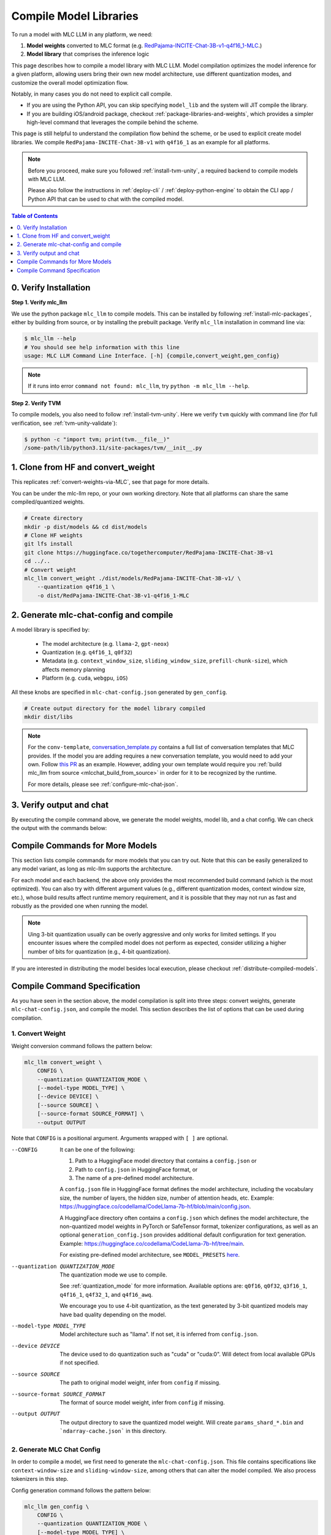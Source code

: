 .. _compile-model-libraries:

Compile Model Libraries
=======================

To run a model with MLC LLM in any platform, we need:

1. **Model weights** converted to MLC format (e.g. `RedPajama-INCITE-Chat-3B-v1-q4f16_1-MLC <https://huggingface.co/mlc-ai/RedPajama-INCITE-Chat-3B-v1-q4f16_1-MLC/tree/main>`__.)
2. **Model library** that comprises the inference logic

This page describes how to compile a model library with MLC LLM. Model compilation optimizes
the model inference for a given platform, allowing users bring their own new model
architecture, use different quantization modes, and customize the overall model
optimization flow.



Notably, in many cases you do not need to explicit call compile.

- If you are using the Python API, you can skip specifying ``model_lib`` and
  the system will JIT compile the library.

- If you are building iOS/android package, checkout :ref:`package-libraries-and-weights`,
  which provides a simpler high-level command that leverages the compile behind the scheme.


This page is still helpful to understand the compilation flow behind the scheme,
or be used to explicit create model libraries.
We compile ``RedPajama-INCITE-Chat-3B-v1`` with ``q4f16_1`` as an example for all platforms.

.. note::
    Before you proceed, make sure you followed :ref:`install-tvm-unity`, a required
    backend to compile models with MLC LLM.

    Please also follow the instructions in :ref:`deploy-cli` / :ref:`deploy-python-engine` to obtain
    the CLI app / Python API that can be used to chat with the compiled model.


.. contents:: Table of Contents
    :depth: 1
    :local:

0. Verify Installation
----------------------

**Step 1. Verify mlc_llm**

We use the python package ``mlc_llm`` to compile models. This can be installed by
following :ref:`install-mlc-packages`, either by building from source, or by
installing the prebuilt package. Verify ``mlc_llm`` installation in command line via:

.. code:: bash

    $ mlc_llm --help
    # You should see help information with this line
    usage: MLC LLM Command Line Interface. [-h] {compile,convert_weight,gen_config}

.. note::
    If it runs into error ``command not found: mlc_llm``, try ``python -m mlc_llm --help``.

**Step 2. Verify TVM**

To compile models, you also need to follow :ref:`install-tvm-unity`.
Here we verify ``tvm`` quickly with command line (for full verification, see :ref:`tvm-unity-validate`):

.. code:: bash

    $ python -c "import tvm; print(tvm.__file__)"
    /some-path/lib/python3.11/site-packages/tvm/__init__.py

1. Clone from HF and convert_weight
-----------------------------------

This replicates :ref:`convert-weights-via-MLC`, see that page for more details.

You can be under the mlc-llm repo, or your own working directory. Note that all platforms
can share the same compiled/quantized weights.

.. code:: shell

    # Create directory
    mkdir -p dist/models && cd dist/models
    # Clone HF weights
    git lfs install
    git clone https://huggingface.co/togethercomputer/RedPajama-INCITE-Chat-3B-v1
    cd ../..
    # Convert weight
    mlc_llm convert_weight ./dist/models/RedPajama-INCITE-Chat-3B-v1/ \
        --quantization q4f16_1 \
        -o dist/RedPajama-INCITE-Chat-3B-v1-q4f16_1-MLC

2. Generate mlc-chat-config and compile
---------------------------------------

A model library is specified by:

 - The model architecture (e.g. ``llama-2``, ``gpt-neox``)
 - Quantization (e.g. ``q4f16_1``, ``q0f32``)
 - Metadata (e.g. ``context_window_size``, ``sliding_window_size``, ``prefill-chunk-size``), which affects memory planning
 - Platform (e.g. ``cuda``, ``webgpu``, ``iOS``)

All these knobs are specified in ``mlc-chat-config.json`` generated by ``gen_config``.

.. code:: shell

    # Create output directory for the model library compiled
    mkdir dist/libs

.. tabs::

    .. group-tab:: Linux - CUDA

        .. code:: shell

            # 1. gen_config: generate mlc-chat-config.json and process tokenizers
            mlc_llm gen_config ./dist/models/RedPajama-INCITE-Chat-3B-v1/ \
                --quantization q4f16_1 --conv-template redpajama_chat \
                -o dist/RedPajama-INCITE-Chat-3B-v1-q4f16_1-MLC/
            # 2. compile: compile model library with specification in mlc-chat-config.json
            mlc_llm compile ./dist/RedPajama-INCITE-Chat-3B-v1-q4f16_1-MLC/mlc-chat-config.json \
                --device cuda -o dist/libs/RedPajama-INCITE-Chat-3B-v1-q4f16_1-cuda.so


    .. group-tab:: Metal

        For M-chip Mac:

        .. code:: shell

            # 1. gen_config: generate mlc-chat-config.json and process tokenizers
            mlc_llm gen_config ./dist/models/RedPajama-INCITE-Chat-3B-v1/ \
                --quantization q4f16_1 --conv-template redpajama_chat \
                -o dist/RedPajama-INCITE-Chat-3B-v1-q4f16_1-MLC/
            # 2. compile: compile model library with specification in mlc-chat-config.json
            mlc_llm compile ./dist/RedPajama-INCITE-Chat-3B-v1-q4f16_1-MLC/mlc-chat-config.json \
                --device metal -o dist/libs/RedPajama-INCITE-Chat-3B-v1-q4f16_1-metal.so

        Cross-Compiling for Intel Mac on M-chip Mac:

        .. code:: shell

            # 1. gen_config: generate mlc-chat-config.json and process tokenizers
            mlc_llm gen_config ./dist/models/RedPajama-INCITE-Chat-3B-v1/ \
                --quantization q4f16_1 --conv-template redpajama_chat \
                -o dist/RedPajama-INCITE-Chat-3B-v1-q4f16_1-MLC/
            # 2. compile: compile model library with specification in mlc-chat-config.json
            mlc_llm compile ./dist/RedPajama-INCITE-Chat-3B-v1-q4f16_1-MLC/mlc-chat-config.json \
                --device metal:x86-64 -o dist/libs/RedPajama-INCITE-Chat-3B-v1-q4f16_1-metal_x86_64.dylib

        For Intel Mac:

        .. code:: shell

            # 1. gen_config: generate mlc-chat-config.json and process tokenizers
            mlc_llm gen_config ./dist/models/RedPajama-INCITE-Chat-3B-v1/ \
                --quantization q4f16_1 --conv-template redpajama_chat \
                -o dist/RedPajama-INCITE-Chat-3B-v1-q4f16_1-MLC/
            # 2. compile: compile model library with specification in mlc-chat-config.json
            mlc_llm compile ./dist/RedPajama-INCITE-Chat-3B-v1-q4f16_1-MLC/mlc-chat-config.json \
                --device metal -o dist/libs/RedPajama-INCITE-Chat-3B-v1-q4f16_1-metal_x86_64.dylib


    .. group-tab:: Vulkan

        For Linux:

        .. code:: shell

            # 1. gen_config: generate mlc-chat-config.json and process tokenizers
            mlc_llm gen_config ./dist/models/RedPajama-INCITE-Chat-3B-v1/ \
                --quantization q4f16_1 --conv-template redpajama_chat \
                -o dist/RedPajama-INCITE-Chat-3B-v1-q4f16_1-MLC/
            # 2. compile: compile model library with specification in mlc-chat-config.json
            mlc_llm compile ./dist/RedPajama-INCITE-Chat-3B-v1-q4f16_1-MLC/mlc-chat-config.json \
                --device vulkan -o dist/libs/RedPajama-INCITE-Chat-3B-v1-q4f16_1-vulkan.so

        For Windows:

        .. code:: shell

            # 1. gen_config: generate mlc-chat-config.json and process tokenizers
            mlc_llm gen_config ./dist/models/RedPajama-INCITE-Chat-3B-v1/ \
                --quantization q4f16_1 --conv-template redpajama_chat \
                -o dist/RedPajama-INCITE-Chat-3B-v1-q4f16_1-MLC/
            # 2. compile: compile model library with specification in mlc-chat-config.json
            mlc_llm compile ./dist/RedPajama-INCITE-Chat-3B-v1-q4f16_1-MLC/mlc-chat-config.json \
                --device vulkan -o dist/libs/RedPajama-INCITE-Chat-3B-v1-q4f16_1-vulkan.dll

    .. group-tab:: iOS/iPadOS

        You need a Mac to compile models for it.

        .. code:: shell

            # 1. gen_config: generate mlc-chat-config.json and process tokenizers
            mlc_llm gen_config ./dist/models/RedPajama-INCITE-Chat-3B-v1/ --quantization q4f16_1 \
                --conv-template redpajama_chat --context-window-size 768 \
                -o dist/RedPajama-INCITE-Chat-3B-v1-q4f16_1-MLC/
            # 2. compile: compile model library with specification in mlc-chat-config.json
            mlc_llm compile ./dist/RedPajama-INCITE-Chat-3B-v1-q4f16_1-MLC/mlc-chat-config.json \
                --device iphone -o dist/libs/RedPajama-INCITE-Chat-3B-v1-q4f16_1-iphone.tar

        .. note::
            If it runs into error

            .. code:: text

                Compilation error:
                xcrun: error: unable to find utility "metal", not a developer tool or in PATH
                xcrun: error: unable to find utility "metallib", not a developer tool or in PATH

            , please check and make sure you have Command Line Tools for Xcode installed correctly.
            You can use ``xcrun metal`` to validate: when it prints ``metal: error: no input files``, it means the Command Line Tools for Xcode is installed and can be found, and you can proceed with the model compiling.

    .. group-tab:: Android

        .. code:: shell

            # 1. gen_config: generate mlc-chat-config.json and process tokenizers
            mlc_llm gen_config ./dist/models/RedPajama-INCITE-Chat-3B-v1/ --quantization q4f16_1 \
                --conv-template redpajama_chat --context-window-size 768 \
                -o dist/RedPajama-INCITE-Chat-3B-v1-q4f16_1-MLC/
            # 2. compile: compile model library with specification in mlc-chat-config.json
            mlc_llm compile ./dist/RedPajama-INCITE-Chat-3B-v1-q4f16_1-MLC/mlc-chat-config.json \
                --device android -o dist/libs/RedPajama-INCITE-Chat-3B-v1-q4f16_1-android.tar

    .. group-tab:: WebGPU

        .. code:: shell

            # 1. gen_config: generate mlc-chat-config.json and process tokenizers
            mlc_llm gen_config ./dist/models/RedPajama-INCITE-Chat-3B-v1/ \
                --quantization q4f16_1 --conv-template redpajama_chat \
                -o dist/RedPajama-INCITE-Chat-3B-v1-q4f16_1-MLC/
            # 2. compile: compile model library with specification in mlc-chat-config.json
            mlc_llm compile ./dist/RedPajama-INCITE-Chat-3B-v1-q4f16_1-MLC/mlc-chat-config.json \
                --device webgpu -o dist/libs/RedPajama-INCITE-Chat-3B-v1-q4f16_1-webgpu.wasm

        .. note::
            To compile for webgpu, you need to build from source when installing ``mlc_llm``. Besides, you also need to follow :ref:`install-web-build`.
            Otherwise, it would run into error

            .. code:: text

                RuntimeError: Cannot find libraries: wasm_runtime.bc

        .. note::
            For webgpu, when compiling larger models like ``Llama-2-7B``, you may want to add ``--prefill-chunk-size 1024`` or lower ``--context-window-size`` to decrease memory usage.
            Otherwise, you may run into issues like:

            .. code:: text

                TypeError: Failed to execute 'createBuffer' on 'GPUDevice': Failed to read the 'size' property from
                'GPUBufferDescriptor': Value is outside the 'unsigned long long' value range.

.. note::

    For the ``conv-template``, `conversation_template.py <https://github.com/mlc-ai/mlc-llm/blob/main/python/mlc_llm/conversation_template.py>`__
    contains a full list of conversation templates that MLC provides. If the model you are adding
    requires a new conversation template, you would need to add your own.
    Follow `this PR <https://github.com/mlc-ai/mlc-llm/pull/2163>`__ as an example.
    However, adding your own template would require you :ref:`build mlc_llm from source <mlcchat_build_from_source>`
    in order for it to be recognized by the runtime.

    For more details, please see :ref:`configure-mlc-chat-json`.

3. Verify output and chat
-------------------------

By executing the compile command above, we generate the model weights, model lib, and a chat config.
We can check the output with the commands below:

.. tabs::

    .. group-tab:: Linux - CUDA

        .. code:: shell

            ~/mlc-llm > ls dist/libs
              RedPajama-INCITE-Chat-3B-v1-q4f16_1-cuda.so      # ===> the model library

            ~/mlc-llm > ls dist/RedPajama-INCITE-Chat-3B-v1-q4f16_1-MLC
              mlc-chat-config.json                             # ===> the chat config
              ndarray-cache.json                               # ===> the model weight info
              params_shard_0.bin                               # ===> the model weights
              params_shard_1.bin
              ...
              tokenizer.json                                   # ===> the tokenizer files
              tokenizer_config.json

        We can now chat with the model using the command line interface (CLI) app or the Python API.

        .. code:: shell

            python
            >>> from mlc_llm import MLCEngine
            >>> engine = MLCEngine(model="./dist/RedPajama-INCITE-Chat-3B-v1-q4f16_1-MLC",
            ...   model_lib="./dist/libs/RedPajama-INCITE-Chat-3B-v1-q4f16_1-cuda.so")
            >>> engine.chat.completions.create(
            ...   messages=[{"role": "user", "content": "hello"}]
            ... )
            ChatCompletionResponse(
              choices=[ChatCompletionResponseChoice(
                message=ChatCompletionMessage(
                  content="Hi! How can I assist you today?", role='assistant'
                )
              )],
              ...
            )

    .. group-tab:: Metal

        .. code:: shell

            ~/mlc-llm > ls dist/libs
              RedPajama-INCITE-Chat-3B-v1-q4f16_1-metal.so     # ===> the model library (will be -metal_x86_64.dylib for Intel Mac)

            ~/mlc-llm > ls dist/RedPajama-INCITE-Chat-3B-v1-q4f16_1-MLC
              mlc-chat-config.json                             # ===> the chat config
              ndarray-cache.json                               # ===> the model weight info
              params_shard_0.bin                               # ===> the model weights
              params_shard_1.bin
              ...
              tokenizer.json                                   # ===> the tokenizer files
              tokenizer_config.json

        We can now chat with the model using the command line interface (CLI) app or the Python API.

        .. code:: shell

            python
            >>> from mlc_llm import MLCEngine
            >>> engine = MLCEngine(model="./dist/RedPajama-INCITE-Chat-3B-v1-q4f16_1-MLC",
            ...   model_lib="./dist/libs/RedPajama-INCITE-Chat-3B-v1-q4f16_1-metal.so")
            >>> engine.chat.completions.create(
            ...   messages=[{"role": "user", "content": "hello"}]
            ... )
            ChatCompletionResponse(
              choices=[ChatCompletionResponseChoice(
                message=ChatCompletionMessage(
                  content="Hi! How can I assist you today?", role='assistant'
                )
              )],
              ...
            )


    .. group-tab:: Vulkan

        .. code:: shell

            ~/mlc-llm > ls dist/libs
              RedPajama-INCITE-Chat-3B-v1-q4f16_1-vulkan.so    # ===> the model library (will be .dll for Windows)

            ~/mlc-llm > ls dist/RedPajama-INCITE-Chat-3B-v1-q4f16_1-MLC
              mlc-chat-config.json                             # ===> the chat config
              ndarray-cache.json                               # ===> the model weight info
              params_shard_0.bin                               # ===> the model weights
              params_shard_1.bin
              ...
              tokenizer.json                                   # ===> the tokenizer files
              tokenizer_config.json

        We can now chat with the model using the command line interface (CLI) app or the Python API.

        .. code:: shell

            python
            >>> from mlc_llm import MLCEngine
            >>> engine = MLCEngine(model="./dist/RedPajama-INCITE-Chat-3B-v1-q4f16_1-MLC",
            ...   model_lib="./dist/libs/RedPajama-INCITE-Chat-3B-v1-q4f16_1-vulkan.so")
            >>> engine.chat.completions.create(
            ...   messages=[{"role": "user", "content": "hello"}]
            ... )
            ChatCompletionResponse(
              choices=[ChatCompletionResponseChoice(
                message=ChatCompletionMessage(
                  content="Hi! How can I assist you today?", role='assistant'
                )
              )],
              ...
            )

    .. group-tab:: iOS/iPadOS

        .. code:: shell

            ~/mlc-llm > ls dist/libs
              RedPajama-INCITE-Chat-3B-v1-q4f16_1-iphone.tar   # ===> the model library

            ~/mlc-llm > ls dist/RedPajama-INCITE-Chat-3B-v1-q4f16_1-MLC
              mlc-chat-config.json                             # ===> the chat config
              ndarray-cache.json                               # ===> the model weight info
              params_shard_0.bin                               # ===> the model weights
              params_shard_1.bin
              ...
              tokenizer.json                                   # ===> the tokenizer files
              tokenizer_config.json

        The model lib ``dist/libs/RedPajama-INCITE-Chat-3B-v1-q4f16_1-iphone.tar``
        will be packaged as a static library into the iOS app. Checkout :ref:`deploy-ios` for more details.

    .. group-tab:: Android

        .. code:: shell

            ~/mlc-llm > ls dist/libs
              RedPajama-INCITE-Chat-3B-v1-q4f16_1-android.tar  # ===> the model library

            ~/mlc-llm > ls dist/RedPajama-INCITE-Chat-3B-v1-q4f16_1-MLC
              mlc-chat-config.json                             # ===> the chat config
              ndarray-cache.json                               # ===> the model weight info
              params_shard_0.bin                               # ===> the model weights
              params_shard_1.bin
              ...
              tokenizer.json                                   # ===> the tokenizer files
              tokenizer_config.json

        The model lib ``dist/libs/RedPajama-INCITE-Chat-3B-v1-q4f16_1-android.tar``
        will be packaged as a static library into the android app. Checkout :ref:`deploy-android` for more details.

    .. group-tab:: WebGPU

        .. code:: shell

            ~/mlc-llm > ls dist/libs
              RedPajama-INCITE-Chat-3B-v1-q4f16_1-webgpu.wasm  # ===> the model library

            ~/mlc-llm > ls dist/RedPajama-INCITE-Chat-3B-v1-q4f16_1-MLC
              mlc-chat-config.json                             # ===> the chat config
              ndarray-cache.json                               # ===> the model weight info
              params_shard_0.bin                               # ===> the model weights
              params_shard_1.bin
              ...
              tokenizer.json                                   # ===> the tokenizer files
              tokenizer_config.json

        To use this in WebGPU runtime, checkout :ref:`webllm-runtime`.

Compile Commands for More Models
--------------------------------

This section lists compile commands for more models that you can try out. Note that this can be easily
generalized to any model variant, as long as mlc-llm supports the architecture.

.. tabs::

    .. tab:: Model: Llama-2-7B

        Please `request for access <https://huggingface.co/meta-llama>`_ to the Llama-2 weights from Meta first.
        After granted access, first create directory ``dist/models`` and download the model to the directory.
        For example, you can run the following code:

        .. code:: shell

            mkdir -p dist/models && cd dist/models
            git lfs install
            git clone https://huggingface.co/meta-llama/Llama-2-7b-chat-hf
            cd ../..

        Then convert the HF weights into MLC-compatible weights. Note that all platforms
        can share the same compiled/quantized weights.

        .. code:: shell

            mlc_llm convert_weight ./dist/models/Llama-2-7b-chat-hf/ --quantization q4f16_1 -o dist/Llama-2-7b-chat-hf-q4f16_1-MLC

        Afterwards, run the following command to generate mlc config and compile the model.

        .. code:: shell

            # Create output directory for the model library compiled
            mkdir dist/libs

        .. tabs::

            .. tab:: Target: CUDA

                .. code:: shell

                    # 1. gen_config: generate mlc-chat-config.json and process tokenizers
                    mlc_llm gen_config ./dist/models/Llama-2-7b-chat-hf/ --quantization q4f16_1 \
                        --conv-template llama-2 -o dist/Llama-2-7b-chat-hf-q4f16_1-MLC/
                    # 2. compile: compile model library with specification in mlc-chat-config.json
                    mlc_llm compile ./dist/Llama-2-7b-chat-hf-q4f16_1-MLC/mlc-chat-config.json \
                        --device cuda -o dist/libs/Llama-2-7b-chat-hf-q4f16_1-cuda.so

            .. tab:: Metal

                For M-chip Mac:

                .. code:: shell

                    # 1. gen_config: generate mlc-chat-config.json and process tokenizers
                    mlc_llm gen_config ./dist/models/Llama-2-7b-chat-hf/ --quantization q4f16_1 \
                        --conv-template llama-2 -o dist/Llama-2-7b-chat-hf-q4f16_1-MLC/
                    # 2. compile: compile model library with specification in mlc-chat-config.json
                    mlc_llm compile ./dist/Llama-2-7b-chat-hf-q4f16_1-MLC/mlc-chat-config.json \
                        --device metal -o dist/libs/Llama-2-7b-chat-hf-q4f16_1-metal.so

                Cross-Compiling for Intel Mac on M-chip Mac:

                .. code:: shell

                    # 1. gen_config: generate mlc-chat-config.json and process tokenizers
                    mlc_llm gen_config ./dist/models/RedPajama-INCITE-Chat-3B-v1/ \
                        --quantization q4f16_1 --conv-template redpajama_chat \
                        -o dist/RedPajama-INCITE-Chat-3B-v1-q4f16_1-MLC/
                    # 2. compile: compile model library with specification in mlc-chat-config.json
                    mlc_llm compile ./dist/RedPajama-INCITE-Chat-3B-v1-q4f16_1-MLC/mlc-chat-config.json \
                        --device metal:x86-64 -o dist/libs/RedPajama-INCITE-Chat-3B-v1-q4f16_1-metal_x86_64.dylib

                For Intel Mac:

                .. code:: shell

                    # 1. gen_config: generate mlc-chat-config.json and process tokenizers
                    mlc_llm gen_config ./dist/models/Llama-2-7b-chat-hf/ --quantization q4f16_1 \
                        --conv-template llama-2 -o dist/Llama-2-7b-chat-hf-q4f16_1-MLC/
                    # 2. compile: compile model library with specification in mlc-chat-config.json
                    mlc_llm compile ./dist/Llama-2-7b-chat-hf-q4f16_1-MLC/mlc-chat-config.json \
                        --device metal -o dist/libs/Llama-2-7b-chat-hf-q4f16_1-metal_x86_64.dylib

            .. tab:: Vulkan

                For Linux:

                .. code:: shell

                    # 1. gen_config: generate mlc-chat-config.json and process tokenizers
                    mlc_llm gen_config ./dist/models/Llama-2-7b-chat-hf/ --quantization q4f16_1 \
                        --conv-template llama-2 -o dist/Llama-2-7b-chat-hf-q4f16_1-MLC/
                    # 2. compile: compile model library with specification in mlc-chat-config.json
                    mlc_llm compile ./dist/Llama-2-7b-chat-hf-q4f16_1-MLC/mlc-chat-config.json \
                        --device vulkan -o dist/libs/Llama-2-7b-chat-hf-q4f16_1-vulkan.so

                For Windows:

                .. code:: shell

                    # 1. gen_config: generate mlc-chat-config.json and process tokenizers
                    mlc_llm gen_config ./dist/models/Llama-2-7b-chat-hf/ --quantization q4f16_1 \
                        --conv-template llama-2 -o dist/Llama-2-7b-chat-hf-q4f16_1-MLC/
                    # 2. compile: compile model library with specification in mlc-chat-config.json
                    mlc_llm compile ./dist/Llama-2-7b-chat-hf-q4f16_1-MLC/mlc-chat-config.json \
                        --device vulkan -o dist/libs/Llama-2-7b-chat-hf-q4f16_1-vulkan.dll

            .. tab:: WebGPU

                .. code:: shell

                    # 1. gen_config: generate mlc-chat-config.json and process tokenizers
                    mlc_llm gen_config ./dist/models/Llama-2-7b-chat-hf/ --quantization q4f16_1 \
                        --context-window-size 2048 --conv-template llama-2 -o dist/Llama-2-7b-chat-hf-q4f16_1-MLC/
                    # 2. compile: compile model library with specification in mlc-chat-config.json
                    mlc_llm compile ./dist/Llama-2-7b-chat-hf-q4f16_1-MLC/mlc-chat-config.json \
                        --device webgpu -o dist/libs/Llama-2-7b-chat-hf-q4f16_1-webgpu.wasm

                .. note::
                    To compile for webgpu, you need to build from source when installing ``mlc_llm``. Besides, you also need to follow :ref:`install-web-build`.
                    Otherwise, it would run into error

                    .. code:: text

                        RuntimeError: Cannot find libraries: wasm_runtime.bc

            .. tab:: iPhone/iPad

                You need a Mac to compile models for it.

                .. code:: shell

                    # 1. gen_config: generate mlc-chat-config.json and process tokenizers
                    mlc_llm gen_config ./dist/models/Llama-2-7b-chat-hf/ --quantization q4f16_1 \
                        --conv-template llama-2 --context-window-size 768 -o dist/Llama-2-7b-chat-hf-q4f16_1-MLC/
                    # 2. compile: compile model library with specification in mlc-chat-config.json
                    mlc_llm compile ./dist/Llama-2-7b-chat-hf-q4f16_1-MLC/mlc-chat-config.json \
                        --device iphone -o dist/libs/Llama-2-7b-chat-hf-q4f16_1-iphone.tar

            .. tab:: Android

                .. code:: shell

                    # 1. gen_config: generate mlc-chat-config.json and process tokenizers
                    mlc_llm gen_config ./dist/models/Llama-2-7b-chat-hf/ --quantization q4f16_1 \
                        --conv-template llama-2 --context-window-size 768 -o dist/Llama-2-7b-chat-hf-q4f16_1-MLC/
                    # 2. compile: compile model library with specification in mlc-chat-config.json
                    mlc_llm compile ./dist/Llama-2-7b-chat-hf-q4f16_1-MLC/mlc-chat-config.json \
                        --device android -o dist/libs/Llama-2-7b-chat-hf-q4f16_1-android.tar

    .. tab:: Mistral-7B-Instruct-v0.2

        Note that Mistral uses sliding window attention (SWA). Thus, instead of specifying
        ``context-window-size``, we specify ``sliding-window-size``.

        First create directory ``dist/models`` and download the model to the directory.
        For example, you can run the following code:

        .. code:: shell

            mkdir -p dist/models && cd dist/models
            git lfs install
            git clone https://huggingface.co/mistralai/Mistral-7B-Instruct-v0.2
            cd ../..

        Then convert the HF weights into MLC-compatible weights. Note that all platforms
        can share the same compiled/quantized weights.

        .. code:: shell

            mlc_llm convert_weight ./dist/models/Mistral-7B-Instruct-v0.2/ --quantization q4f16_1 \
                -o dist/Mistral-7B-Instruct-v0.2-q4f16_1-MLC

        Afterwards, run the following command to generate mlc config and compile the model.

        .. code:: shell

            # Create output directory for the model library compiled
            mkdir dist/libs

        .. tabs::

            .. tab:: Target: CUDA

                .. code:: shell

                    # 1. gen_config: generate mlc-chat-config.json and process tokenizers
                    mlc_llm gen_config ./dist/models/Mistral-7B-Instruct-v0.2/ --quantization q4f16_1 \
                        --conv-template mistral_default -o dist/Mistral-7B-Instruct-v0.2-q4f16_1-MLC/
                    # 2. compile: compile model library with specification in mlc-chat-config.json
                    mlc_llm compile ./dist/Mistral-7B-Instruct-v0.2-q4f16_1-MLC/mlc-chat-config.json \
                        --device cuda -o dist/libs/Mistral-7B-Instruct-v0.2-q4f16_1-cuda.so

            .. tab:: Metal

                For M-chip Mac:

                .. code:: shell

                    # 1. gen_config: generate mlc-chat-config.json and process tokenizers
                    mlc_llm gen_config ./dist/models/Mistral-7B-Instruct-v0.2/ --quantization q4f16_1 \
                        --conv-template mistral_default -o dist/Mistral-7B-Instruct-v0.2-q4f16_1-MLC/
                    # 2. compile: compile model library with specification in mlc-chat-config.json
                    mlc_llm compile ./dist/Mistral-7B-Instruct-v0.2-q4f16_1-MLC/mlc-chat-config.json \
                        --device metal -o dist/libs/Mistral-7B-Instruct-v0.2-q4f16_1-metal.so


                For Intel Mac:

                .. code:: shell

                    # 1. gen_config: generate mlc-chat-config.json and process tokenizers
                    mlc_llm gen_config ./dist/models/Mistral-7B-Instruct-v0.2/ --quantization q4f16_1 \
                        --conv-template mistral_default -o dist/Mistral-7B-Instruct-v0.2-q4f16_1-MLC/
                    # 2. compile: compile model library with specification in mlc-chat-config.json
                    mlc_llm compile ./dist/Mistral-7B-Instruct-v0.2-q4f16_1-MLC/mlc-chat-config.json \
                        --device metal -o dist/libs/Mistral-7B-Instruct-v0.2-q4f16_1-metal_x86_64.dylib

            .. tab:: Vulkan

                For Linux:

                .. code:: shell

                    # 1. gen_config: generate mlc-chat-config.json and process tokenizers
                    mlc_llm gen_config ./dist/models/Mistral-7B-Instruct-v0.2/ --quantization q4f16_1 \
                        --conv-template mistral_default -o dist/Mistral-7B-Instruct-v0.2-q4f16_1-MLC/
                    # 2. compile: compile model library with specification in mlc-chat-config.json
                    mlc_llm compile ./dist/Mistral-7B-Instruct-v0.2-q4f16_1-MLC/mlc-chat-config.json \
                        --device vulkan -o dist/libs/Mistral-7B-Instruct-v0.2-q4f16_1-vulkan.so

                For Windows:

                .. code:: shell

                    # 1. gen_config: generate mlc-chat-config.json and process tokenizers
                    mlc_llm gen_config ./dist/models/Mistral-7B-Instruct-v0.2/ --quantization q4f16_1 \
                        --conv-template mistral_default -o dist/Mistral-7B-Instruct-v0.2-q4f16_1-MLC/
                    # 2. compile: compile model library with specification in mlc-chat-config.json
                    mlc_llm compile ./dist/Mistral-7B-Instruct-v0.2-q4f16_1-MLC/mlc-chat-config.json \
                        --device vulkan -o dist/libs/Mistral-7B-Instruct-v0.2-q4f16_1-vulkan.dll

            .. tab:: WebGPU

                .. code:: shell

                    # 1. gen_config: generate mlc-chat-config.json and process tokenizers
                    mlc_llm gen_config ./dist/models/Mistral-7B-Instruct-v0.2/ --quantization q4f16_1 \
                        --prefill-chunk-size 1024 --conv-template mistral_default \
                        -o dist/Mistral-7B-Instruct-v0.2-q4f16_1-MLC/
                    # 2. compile: compile model library with specification in mlc-chat-config.json
                    mlc_llm compile ./dist/Mistral-7B-Instruct-v0.2-q4f16_1-MLC/mlc-chat-config.json \
                        --device webgpu -o dist/libs/Mistral-7B-Instruct-v0.2-q4f16_1-webgpu.wasm

                .. note::
                    To compile for webgpu, you need to build from source when installing ``mlc_llm``. Besides, you also need to follow :ref:`install-web-build`.
                    Otherwise, it would run into error

                    .. code:: text

                        RuntimeError: Cannot find libraries: wasm_runtime.bc

                .. note::
                    For webgpu, when compiling larger models like ``Llama-2-7B``, you may want to add ``--prefill-chunk-size 1024`` or lower ``--context-window-size`` to decrease memory usage.
                    Otherwise, you may run into issues like:

                    .. code:: text

                        TypeError: Failed to execute 'createBuffer' on 'GPUDevice': Failed to read the 'size' property from
                        'GPUBufferDescriptor': Value is outside the 'unsigned long long' value range.

            .. tab:: iPhone/iPad

                You need a Mac to compile models for it.

                .. code:: shell

                    # 1. gen_config: generate mlc-chat-config.json and process tokenizers
                    mlc_llm gen_config ./dist/models/Mistral-7B-Instruct-v0.2/ --quantization q4f16_1 \
                        --conv-template mistral_default --sliding-window-size 1024 --prefill-chunk-size 128  \
                        -o dist/Mistral-7B-Instruct-v0.2-q4f16_1-MLC/
                    # 2. compile: compile model library with specification in mlc-chat-config.json
                    mlc_llm compile ./dist/Mistral-7B-Instruct-v0.2-q4f16_1-MLC/mlc-chat-config.json \
                        --device iphone -o dist/libs/Mistral-7B-Instruct-v0.2-q4f16_1-iphone.tar

            .. tab:: Android

                .. code:: shell

                    # 1. gen_config: generate mlc-chat-config.json and process tokenizers
                    mlc_llm gen_config ./dist/models/Mistral-7B-Instruct-v0.2/ --quantization q4f16_1 \
                        --conv-template mistral_default --sliding-window-size 1024 --prefill-chunk-size 128 -o dist/Mistral-7B-Instruct-v0.2-q4f16_1-MLC/
                    # 2. compile: compile model library with specification in mlc-chat-config.json
                    mlc_llm compile ./dist/Mistral-7B-Instruct-v0.2-q4f16_1-MLC/mlc-chat-config.json \
                        --device android -o dist/libs/Mistral-7B-Instruct-v0.2-q4f16_1-android.tar

    .. tab:: Other models

        First create directory ``dist/models`` and download the model to the directory.
        For example, you can run the following code:

        .. code:: shell

            mkdir -p dist/models && cd dist/models
            git lfs install
            git clone https://huggingface.co/DISTRIBUTOR/HF_MODEL
            cd ../..

        Then convert the HF weights into MLC-compatible weights. Note that all platforms
        can share the same compiled/quantized weights.

        .. code:: shell

            mlc_llm convert_weight ./dist/models/HF_MODEL/ --quantization q4f16_1 -o dist/OUTPUT-MLC

        Afterwards, run the following command to generate mlc config and compile the model.

        .. code:: shell

            # Create output directory for the model library compiled
            mkdir dist/libs

        .. tabs::

            .. tab:: Target: CUDA

                .. code:: shell

                    # 1. gen_config: generate mlc-chat-config.json and process tokenizers
                    mlc_llm gen_config ./dist/models/HF_MODEL/ --quantization q4f16_1 --conv-template CONV_TEMPLATE -o dist/OUTPUT-MLC/
                    # 2. compile: compile model library with specification in mlc-chat-config.json
                    mlc_llm compile ./dist/OUTPUT-MLC/mlc-chat-config.json --device cuda -o dist/libs/OUTPUT-cuda.so

            .. tab:: Metal

                For M-chip Mac:

                .. code:: shell

                    # 1. gen_config: generate mlc-chat-config.json and process tokenizers
                    mlc_llm gen_config ./dist/models/HF_MODEL/ --quantization q4f16_1 --conv-template CONV_TEMPLATE -o dist/OUTPUT-MLC/
                    # 2. compile: compile model library with specification in mlc-chat-config.json
                    mlc_llm compile ./dist/OUTPUT-MLC/mlc-chat-config.json --device metal -o dist/libs/OUTPUT-metal.so


                For Intel Mac:

                .. code:: shell

                    # 1. gen_config: generate mlc-chat-config.json and process tokenizers
                    mlc_llm gen_config ./dist/models/HF_MODEL/ --quantization q4f16_1 --conv-template CONV_TEMPLATE -o dist/OUTPUT-MLC/
                    # 2. compile: compile model library with specification in mlc-chat-config.json
                    mlc_llm compile ./dist/OUTPUT-MLC/mlc-chat-config.json --device metal -o dist/libs/OUTPUT-metal_x86_64.dylib

            .. tab:: Vulkan

                For Linux:

                .. code:: shell

                    # 1. gen_config: generate mlc-chat-config.json and process tokenizers
                    mlc_llm gen_config ./dist/models/HF_MODEL/ --quantization q4f16_1 --conv-template CONV_TEMPLATE -o dist/OUTPUT-MLC/
                    # 2. compile: compile model library with specification in mlc-chat-config.json
                    mlc_llm compile ./dist/OUTPUT-MLC/mlc-chat-config.json --device vulkan -o dist/libs/OUTPUT-vulkan.so

                For Windows:

                .. code:: shell

                    # 1. gen_config: generate mlc-chat-config.json and process tokenizers
                    mlc_llm gen_config ./dist/models/HF_MODEL/ --quantization q4f16_1 --conv-template CONV_TEMPLATE -o dist/OUTPUT-MLC/
                    # 2. compile: compile model library with specification in mlc-chat-config.json
                    mlc_llm compile ./dist/OUTPUT-MLC/mlc-chat-config.json --device vulkan -o dist/libs/OUTPUT-vulkan.dll

            .. tab:: WebGPU

                .. code:: shell

                    # 1. gen_config: generate mlc-chat-config.json and process tokenizers
                    mlc_llm gen_config ./dist/models/HF_MODEL/ --quantization q4f16_1 --conv-template CONV_TEMPLATE -o dist/OUTPUT-MLC/
                    # 2. compile: compile model library with specification in mlc-chat-config.json
                    mlc_llm compile ./dist/OUTPUT-MLC/mlc-chat-config.json --device webgpu -o dist/libs/OUTPUT-webgpu.wasm

                .. note::
                    To compile for webgpu, you need to build from source when installing ``mlc_llm``. Besides, you also need to follow :ref:`install-web-build`.
                    Otherwise, it would run into error

                    .. code:: text

                        RuntimeError: Cannot find libraries: wasm_runtime.bc

                .. note::
                    For webgpu, when compiling larger models like ``Llama-2-7B``, you may want to add ``--prefill-chunk-size 1024`` or lower ``--context-window-size`` to decrease memory usage.
                    Otherwise, you may run into issues like:

                    .. code:: text

                        TypeError: Failed to execute 'createBuffer' on 'GPUDevice': Failed to read the 'size' property from
                        'GPUBufferDescriptor': Value is outside the 'unsigned long long' value range.

            .. tab:: iPhone/iPad

                You need a Mac to compile models for it.

                .. code:: shell

                    # 1. gen_config: generate mlc-chat-config.json and process tokenizers
                    mlc_llm gen_config ./dist/models/HF_MODEL/ --quantization q4f16_1 --conv-template CONV_TEMPLATE \
                        --context-window-size 768 -o dist/OUTPUT-MLC/
                    # 2. compile: compile model library with specification in mlc-chat-config.json
                    mlc_llm compile ./dist/OUTPUT-MLC/mlc-chat-config.json --device iphone -o dist/libs/OUTPUT-iphone.tar

            .. tab:: Android

                .. code:: shell

                    # 1. gen_config: generate mlc-chat-config.json and process tokenizers
                    mlc_llm gen_config ./dist/models/HF_MODEL/ --quantization q4f16_1 --conv-template CONV_TEMPLATE \
                        --context-window-size 768 -o dist/OUTPUT-MLC/
                    # 2. compile: compile model library with specification in mlc-chat-config.json
                    mlc_llm compile ./dist/OUTPUT-MLC/mlc-chat-config.json --device android -o dist/libs/OUTPUT-android.tar

For each model and each backend, the above only provides the most recommended build command (which is the most optimized).
You can also try with different argument values (e.g., different quantization modes, context window size, etc.),
whose build results affect runtime memory requirement, and it is possible that they may not run as
fast and robustly as the provided one when running the model.

.. note::
    Uing 3-bit quantization usually can be overly aggressive and only works for limited settings.
    If you encounter issues where the compiled model does not perform as expected,
    consider utilizing a higher number of bits for quantization (e.g., 4-bit quantization).

If you are interested in distributing the model besides local execution, please checkout :ref:`distribute-compiled-models`.


.. _compile-command-specification:

Compile Command Specification
-----------------------------

As you have seen in the section above, the model compilation is split into three steps: convert weights, generate
``mlc-chat-config.json``, and compile the model. This section describes the list of options that can be used
during compilation.

1. Convert Weight
^^^^^^^^^^^^^^^^^

Weight conversion command follows the pattern below:

.. code:: text

    mlc_llm convert_weight \
        CONFIG \
        --quantization QUANTIZATION_MODE \
        [--model-type MODEL_TYPE] \
        [--device DEVICE] \
        [--source SOURCE] \
        [--source-format SOURCE_FORMAT] \
        --output OUTPUT

Note that ``CONFIG`` is a positional argument. Arguments wrapped with ``[ ]`` are optional.

--CONFIG                            It can be one of the following:

                                    1. Path to a HuggingFace model directory that contains a ``config.json`` or
                                    2. Path to ``config.json`` in HuggingFace format, or
                                    3. The name of a pre-defined model architecture.

                                    A ``config.json`` file in HuggingFace format defines the model architecture, including the vocabulary
                                    size, the number of layers, the hidden size, number of attention heads, etc.
                                    Example: https://huggingface.co/codellama/CodeLlama-7b-hf/blob/main/config.json.

                                    A HuggingFace directory often contains a ``config.json`` which defines the model architecture,
                                    the non-quantized model weights in PyTorch or SafeTensor format, tokenizer configurations,
                                    as well as an optional ``generation_config.json`` provides additional default configuration for
                                    text generation.
                                    Example: https://huggingface.co/codellama/CodeLlama-7b-hf/tree/main.

                                    For existing pre-defined model architecture, see ``MODEL_PRESETS``
                                    `here <https://github.com/mlc-ai/mlc-llm/blob/main/python/mlc_llm/compiler/model/model.py>`_.

--quantization QUANTIZATION_MODE    The quantization mode we use to compile.

                                    See :ref:`quantization_mode` for more information.
                                    Available options are: ``q0f16``, ``q0f32``, ``q3f16_1``, ``q4f16_1``, ``q4f32_1``, and
                                    ``q4f16_awq``.

                                    We encourage you to use 4-bit quantization, as the text generated by 3-bit
                                    quantized models may have bad quality depending on the model.

--model-type MODEL_TYPE             Model architecture such as "llama". If not set, it is inferred from ``config.json``.

--device DEVICE                     The device used to do quantization such as "cuda" or "cuda:0". Will detect from
                                    local available GPUs if not specified.

--source SOURCE                     The path to original model weight, infer from ``config`` if missing.

--source-format SOURCE_FORMAT       The format of source model weight, infer from ``config`` if missing.

--output OUTPUT                     The output directory to save the quantized model weight.
                                    Will create ``params_shard_*.bin`` and ```ndarray-cache.json``` in this directory.

2. Generate MLC Chat Config
^^^^^^^^^^^^^^^^^^^^^^^^^^^

In order to compile a model, we first need to generate the ``mlc-chat-config.json``. This file contains specifications
like ``context-window-size`` and ``sliding-window-size``, among others that can alter the model compiled. We also process
tokenizers in this step.

Config generation command follows the pattern below:

.. code:: text

    mlc_llm gen_config \
        CONFIG \
        --quantization QUANTIZATION_MODE \
        [--model-type MODEL_TYPE] \
        --conv-template CONV_TEMPLATE \
        [--context-window-size CONTEXT_WINDOW_SIZE] \
        [--sliding-window-size SLIDING_WINDOW_SIZE] \
        [--prefill-chunk-size PREFILL_CHUNK_SIZE] \
        [--tensor-parallel-shard TENSOR_PARALLEL_SHARDS] \
        --output OUTPUT

Note that ``CONFIG`` is a positional argument. Arguments wrapped with ``[ ]`` are optional.

--CONFIG                                        It can be one of the following:

                                                1. Path to a HuggingFace model directory that contains a ``config.json`` or
                                                2. Path to ``config.json`` in HuggingFace format, or
                                                3. The name of a pre-defined model architecture.

                                                A ``config.json`` file in HuggingFace format defines the model architecture, including the vocabulary
                                                size, the number of layers, the hidden size, number of attention heads, etc.
                                                Example: https://huggingface.co/codellama/CodeLlama-7b-hf/blob/main/config.json.

                                                A HuggingFace directory often contains a ``config.json`` which defines the model architecture,
                                                the non-quantized model weights in PyTorch or SafeTensor format, tokenizer configurations,
                                                as well as an optional ``generation_config.json`` provides additional default configuration for
                                                text generation.
                                                Example: https://huggingface.co/codellama/CodeLlama-7b-hf/tree/main.

                                                For existing pre-defined model architecture, see ``MODEL_PRESETS``
                                                `here <https://github.com/mlc-ai/mlc-llm/blob/main/python/mlc_llm/compiler/model/model.py>`_.

--quantization QUANTIZATION_MODE                The quantization mode we use to compile.

                                                See :ref:`quantization_mode` for more information.
                                                Available options are: ``q0f16``, ``q0f32``, ``q3f16_1``, ``q4f16_1``, ``q4f32_1``, and
                                                ``q4f16_awq``.

                                                We encourage you to use 4-bit quantization, as the text generated by 3-bit
                                                quantized models may have bad quality depending on the model.

--model-type MODEL_TYPE                         Model architecture such as "llama". If not set, it is inferred from ``config.json``.

--conv-template CONV_TEMPLATE                   Conversation template. It depends on how the model is tuned. Use "LM" for vanilla base model
                                                For existing pre-defined templates, see ``CONV_TEMPLATES``
                                                `here <https://github.com/mlc-ai/mlc-llm/blob/main/python/mlc_llm/model/model.py>`_.

--context-window-size CONTEXT_WINDOW_SIZE       Option to provide the maximum sequence length supported by the model.
                                                This is usually explicitly shown as context length or context window in the model card.
                                                If this option is not set explicitly, by default,
                                                it will be determined by ``context_window_size`` or ``max_position_embeddings`` in ``config.json``,
                                                and the latter is usually inaccurate for some models.

--sliding-window-size SLIDING_WINDOW            (Experimental) The sliding window size in sliding window attention (SWA).
                                                This optional field overrides the ``sliding_window`` in ``config.json`` for
                                                those models that use SWA. Currently only useful when compiling mistral-based models.
                                                This flag subjects to future refactoring.

--prefill-chunk-size PREFILL_CHUNK_SIZE         (Experimental) The chunk size during prefilling. By default,
                                                the chunk size is the same as ``context_window_size`` or ``sliding_window_size``.
                                                This flag subjects to future refactoring.

--tensor-parallel-shard TENSOR_PARALLEL_SHARDS  Number of shards to split the model into in tensor parallelism multi-gpu inference.

--output OUTPUT                                 The output directory for generated configurations, including `mlc-chat-config.json` and tokenizer configuration.

3. Compile Model Library
^^^^^^^^^^^^^^^^^^^^^^^^

After generating ``mlc-chat-config.json``, we can compile the model into a model library (files ending in ``.so``, ``.tar``, etc. that contains
the inference logic of a model).

Model compilation command follows the pattern below:

.. code:: text

    mlc_llm compile \
        MODEL \
        [--quantization QUANTIZATION_MODE] \
        [--model-type MODEL_TYPE] \
        [--device DEVICE] \
        [--host HOST] \
        [--opt OPT] \
        [--system-lib-prefix SYSTEM_LIB_PREFIX] \
        --output OUTPUT \
        [--overrides OVERRIDES]

Note that ``MODEL`` is a positional argument. Arguments wrapped with ``[ ]`` are optional.

--MODEL                                     A path to ``mlc-chat-config.json``, or an MLC model directory that contains ``mlc-chat-config.json``.

--quantization QUANTIZATION_MODE            The quantization mode we use to compile. If unprovided, will infer from ``MODEL``.

                                            See :ref:`quantization_mode` for more information.
                                            Available options are: ``q0f16``, ``q0f32``, ``q3f16_1``, ``q4f16_1``, ``q4f32_1``, and
                                            ``q4f16_awq``.

                                            We encourage you to use 4-bit quantization, as the text generated by 3-bit
                                            quantized models may have bad quality depending on the model.

--model-type MODEL_TYPE                     Model architecture such as "llama". If not set, it is inferred from ``mlc-chat-config.json``.

--device DEVICE                             The GPU device to compile the model to. If not set, it is inferred from GPUs available locally.

--host HOST                                 The host LLVM triple to compile the model to. If not set, it is inferred from the local CPU and OS.
                                            Examples of the LLVM triple:

                                            1) iPhones: arm64-apple-ios;
                                            2) ARM64 Android phones: aarch64-linux-android;
                                            3) WebAssembly: wasm32-unknown-unknown-wasm;
                                            4) Windows: x86_64-pc-windows-msvc;
                                            5) ARM macOS: arm64-apple-darwin.

--opt OPT                                   Optimization flags. MLC LLM maintains a predefined set of optimization flags,
                                            denoted as ``O0``, ``O1``, ``O2``, ``O3``, where ``O0`` means no optimization, ``O2``
                                            means majority of them, and ``O3`` represents extreme optimization that could
                                            potentially break the system.

                                            Meanwhile, optimization flags could be explicitly specified via details knobs, e.g.
                                            ``--opt="cutlass_attn=1;cutlass_norm=0;cublas_gemm=0;cudagraph=0"``.

--system-lib-prefix SYSTEM_LIB_PREFIX       Adding a prefix to all symbols exported. Similar to ``objcopy --prefix-symbols``.
                                            This is useful when compiling multiple models into a single library to avoid symbol
                                            conflicts. Different from objcopy, this takes no effect for shared library.


--output OUTPUT                             The path to the output file. The suffix determines if the output file is a shared library or
                                            objects. Available suffixes:

                                            1) Linux: .so (shared), .tar (objects);
                                            2) macOS: .dylib (shared), .tar (objects);
                                            3) Windows: .dll (shared), .tar (objects);
                                            4) Android, iOS: .tar (objects);
                                            5) Web: .wasm (web assembly).

--overrides OVERRIDES                       Model configuration override. Configurations to override ``mlc-chat-config.json``. Supports
                                            ``context_window_size``, ``prefill_chunk_size``, ``sliding_window``, ``max_batch_size`` and
                                            ``tensor_parallel_shards``. Meanwhile, model config could be explicitly specified via details
                                            knobs, e.g. ``--overrides "context_window_size=1024;prefill_chunk_size=128"``.
